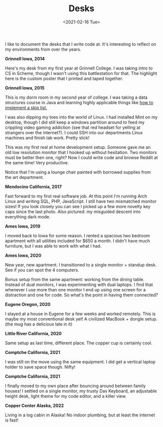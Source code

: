 #+title: Desks
#+date: <2021-02-16 Tue>
#+description: Some pictures and thoughts on desks that I've worked at
#+BEGIN_EXPORT html
<script type="text/javascript">
const postNum = 16;
</script>
 #+END_EXPORT

I like to document the desks that I write code at. It's interesting
to reflect on my environments from over the years. 

**Grinnell Iowa, 2014**

Here's my desk from my first year at Grinnell College. I was taking
intro to CS in Scheme, though I wasn't using this battlestation for
that. The highlight here is the custom poster that I printed and taped
together.  [[file:../../images/grinnell-first-year.jpg]]

**Grinnell Iowa, 2015**

This is my dorm room in my second year of college. I was taking a data
structures course in Java and learning highly applicable things like [[https://github.com/knoebber/csc207-skip-lists][how
to implement a skip list.]]

I was also dipping my toes into the world of Linux. I had installed
Mint on my desktop, though I did still keep a windows partition around
to feed my crippling video gaming addiction (see that red headset for
yelling at strangers over the internet?). I could SSH into our
departments Linux machines and finish lab work. Pretty slick!

This was my first real at home development setup. Someone gave me an
old low resolution monitor that I hooked up without hesitation. Two
monitors must be better then one, right? Now I could write code and
browse Reddit at the same time! Very productive.

Notice that I'm using a lounge chair painted with borrowed supplies
from the art department.  [[file:../../images/grinnell-second-year.jpg]]

**Mendocino California, 2017**

Fast forward to my first real software job. At this point I'm running
Arch Linux and writing SQL, PHP, JavaScript. I still have two
mismatched monitor sizes! If you look closely you can see I picked up
a few more novelty key caps since the last photo. Also pictured: my
misguided descent into everything dark mode.
[[file:../../images/mendocino-desk.jpg]]

**Ames Iowa, 2019**

I moved back to Iowa for some reason. I rented a spacious two bedroom
apartment with all utilities included for $650 a month. I didn't have
much furniture, but I was able to work with what I had.
[[file:../../images/ames-floor-desk.jpg]]

**Ames Iowa, 2020**

New year, new apartment. I transitioned to a single monitor + standup
desk.  See if you can spot the 4 computers.
[[file:../../images/i-spy-4-computers.jpg]]

Bonus setup from the same apartment: working from the dining
table. Instead of dual monitors, I was experimenting with dual
laptops. I find that whenever I use more than one monitor I end up
using one screen for a distraction and one for code. So what's the
point in having them connected?
[[file:../../images/multi-laptop-setup.jpg]]

**Eugene Oregon, 2020**

I stayed at a house in Eugene for a few weeks and worked
remotely. This is maybe my most conventional desk yet! A civilized
MacBook + dongle setup. (the mug has a delicious late in it)
[[file:../../images/eugene-desk.jpg]]

**Little River California, 2020**

Same setup as last time, different place. The copper cup is certainly
cool.  [[file:../../images/little-river-desk.jpg]]

**Comptche California, 2021**

I was still on the move using the same equipment. I did get a vertical
laptop holder to save space though. Nifty!
[[file:../../images/desk-at-comptche.jpg]]

**Comptche California, 2021**

I finally moved to my own place after bouncing around between family
houses! I settled on a single monitor, my trusty Das Keyboard, an
adjustable height desk, light theme for my code editor, and a killer
view.  [[file:../../images/desk-at-sky-ranch.jpg]]


**Copper Center Alaska, 2022**

Living in a log cabin in Alaska! No indoor plumbing, but at least the
internet is fast!  [[file:../../images/alaska-desk.jpg]]
